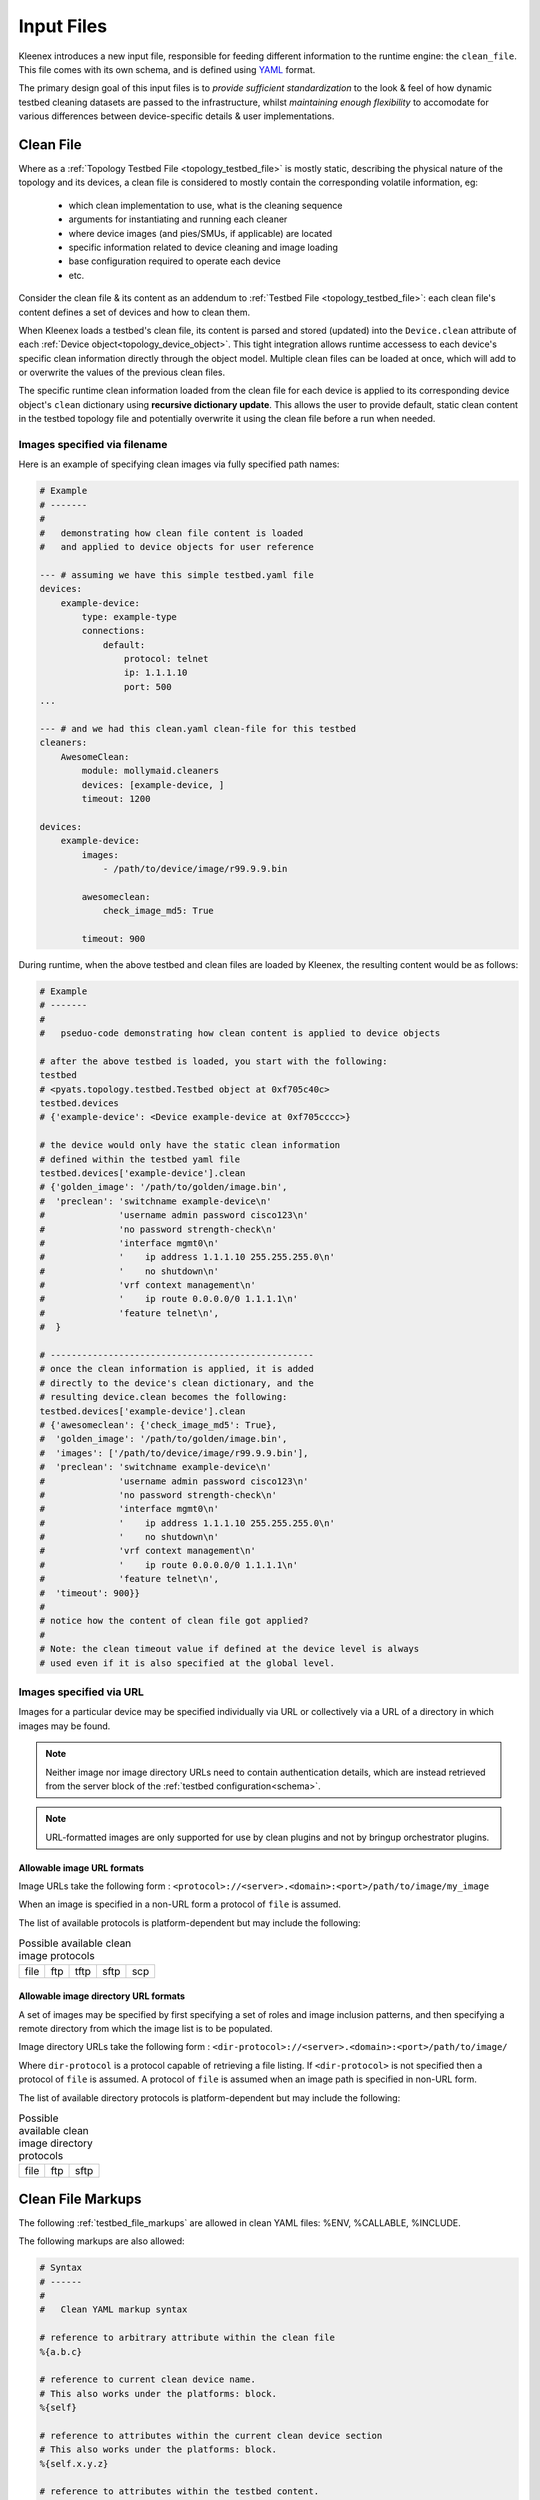Input Files
===========

Kleenex introduces a new input file, responsible for feeding different
information to the runtime engine: the ``clean_file``.
This file comes with its own schema, and is defined using YAML_ format.

The primary design goal of this input files is to *provide sufficient
standardization* to the look & feel of how dynamic testbed cleaning
datasets are passed to the infrastructure, whilst *maintaining enough
flexibility* to accomodate for various differences between device-specific
details & user implementations.

.. _YAML: http://www.yaml.org/spec/1.2/spec.html


.. _clean_file:

Clean File
----------

Where as a :ref:`Topology Testbed File <topology_testbed_file>` is mostly
static, describing the physical nature of the topology and its devices, a clean
file is considered to mostly contain the corresponding volatile information, eg:

    - which clean implementation to use, what is the cleaning sequence
    - arguments for instantiating and running each cleaner
    - where device images (and pies/SMUs, if applicable) are located
    - specific information related to device cleaning and image loading
    - base configuration required to operate each device
    - etc.

Consider the clean file & its content as an addendum to :ref:`Testbed File
<topology_testbed_file>`: each clean file's content defines a set of devices
and how to clean them.

When Kleenex loads a testbed's clean file, its content is parsed and stored
(updated) into the ``Device.clean`` attribute of each
:ref:`Device object<topology_device_object>`. This tight integration allows
runtime accessess to each device's specific clean information
directly through the object model. Multiple clean files can be loaded at once,
which will add to or overwrite the values of the previous clean files.

The specific runtime clean information loaded from the clean file for each
device is applied to its corresponding device object's ``clean`` dictionary
using **recursive dictionary update**. This allows the user to provide default,
static clean content in the testbed topology file and potentially overwrite it
using the clean file before a run when needed.


Images specified via filename
^^^^^^^^^^^^^^^^^^^^^^^^^^^^^

Here is an example of specifying clean images via fully specified path names:

.. code-block:: yaml

    # Example
    # -------
    #
    #   demonstrating how clean file content is loaded
    #   and applied to device objects for user reference

    --- # assuming we have this simple testbed.yaml file
    devices:
        example-device:
            type: example-type
            connections:
                default:
                    protocol: telnet
                    ip: 1.1.1.10
                    port: 500
    ...

    --- # and we had this clean.yaml clean-file for this testbed
    cleaners:
        AwesomeClean:
            module: mollymaid.cleaners
            devices: [example-device, ]
            timeout: 1200

    devices:
        example-device:
            images:
                - /path/to/device/image/r99.9.9.bin

            awesomeclean:
                check_image_md5: True

            timeout: 900


During runtime, when the above testbed and clean files are loaded by Kleenex,
the resulting content would be as follows:

.. code-block:: python

    # Example
    # -------
    #
    #   pseduo-code demonstrating how clean content is applied to device objects

    # after the above testbed is loaded, you start with the following:
    testbed
    # <pyats.topology.testbed.Testbed object at 0xf705c40c>
    testbed.devices
    # {'example-device': <Device example-device at 0xf705cccc>}

    # the device would only have the static clean information
    # defined within the testbed yaml file
    testbed.devices['example-device'].clean
    # {'golden_image': '/path/to/golden/image.bin',
    #  'preclean': 'switchname example-device\n'
    #              'username admin password cisco123\n'
    #              'no password strength-check\n'
    #              'interface mgmt0\n'
    #              '    ip address 1.1.1.10 255.255.255.0\n'
    #              '    no shutdown\n'
    #              'vrf context management\n'
    #              '    ip route 0.0.0.0/0 1.1.1.1\n'
    #              'feature telnet\n',
    #  }

    # --------------------------------------------------
    # once the clean information is applied, it is added
    # directly to the device's clean dictionary, and the
    # resulting device.clean becomes the following:
    testbed.devices['example-device'].clean
    # {'awesomeclean': {'check_image_md5': True},
    #  'golden_image': '/path/to/golden/image.bin',
    #  'images': ['/path/to/device/image/r99.9.9.bin'],
    #  'preclean': 'switchname example-device\n'
    #              'username admin password cisco123\n'
    #              'no password strength-check\n'
    #              'interface mgmt0\n'
    #              '    ip address 1.1.1.10 255.255.255.0\n'
    #              '    no shutdown\n'
    #              'vrf context management\n'
    #              '    ip route 0.0.0.0/0 1.1.1.1\n'
    #              'feature telnet\n',
    #  'timeout': 900}}
    #
    # notice how the content of clean file got applied?
    #
    # Note: the clean timeout value if defined at the device level is always
    # used even if it is also specified at the global level.


Images specified via URL
^^^^^^^^^^^^^^^^^^^^^^^^

Images for a particular device may be specified individually via URL
or collectively via a URL of a directory in which images may be found.

.. note ::

    Neither image nor image directory URLs need to contain
    authentication details, which are instead retrieved from the server block
    of the :ref:`testbed configuration<schema>`.

.. note ::

    URL-formatted images are only supported for use by clean plugins
    and not by bringup orchestrator plugins.


.. _clean_image_url_formats:

Allowable image URL formats
"""""""""""""""""""""""""""
Image URLs take the following form :
``<protocol>://<server>.<domain>:<port>/path/to/image/my_image``

When an image is specified in a non-URL form a protocol of ``file`` is assumed.


The list of available protocols is platform-dependent
but may include the following:


.. csv-table:: Possible available clean image protocols

    file, ftp, tftp, sftp, scp

.. _clean_image_dir_url_formats:

Allowable image directory URL formats
"""""""""""""""""""""""""""""""""""""

A set of images may be specified by first specifying a set of
roles and image inclusion patterns, and then specifying a
remote directory from which the image list is to be populated.

Image directory URLs take the following form :
``<dir-protocol>://<server>.<domain>:<port>/path/to/image/``

Where ``dir-protocol`` is a protocol capable of retrieving a file listing.
If ``<dir-protocol>`` is not specified then a protocol of ``file`` is assumed.
A protocol of ``file`` is assumed when an image path is specified in
non-URL form.

The list of available directory protocols is platform-dependent
but may include the following:

.. csv-table:: Possible available clean image directory protocols

    file, ftp, sftp


Clean File Markups
------------------

The following :ref:`testbed_file_markups` are allowed in clean YAML files:
%ENV, %CALLABLE, %INCLUDE.

The following markups are also allowed:

.. code-block:: text

    # Syntax
    # ------
    #
    #   Clean YAML markup syntax

    # reference to arbitrary attribute within the clean file
    %{a.b.c}

    # reference to current clean device name.
    # This also works under the platforms: block.
    %{self}

    # reference to attributes within the current clean device section
    # This also works under the platforms: block.
    %{self.x.y.z}

    # reference to attributes within the testbed content.
    %{testbed.x.y.z}

    # reference to attributes within the testbed device section corresponding
    # to the current clean device name.
    # This also works under the platforms: block.
    %{testbed.self.x.y.z}

Clean File Loading
------------------

.. code-block:: yaml

    # Example
    # -------
    #
    #   demonstrating how clean file content is loaded
    #   and applied to device objects for user reference

    --- # assuming we have this simple testbed.yaml file
    testbed:
        servers:
            golden_img_svr.domain.com:
                # Auth details for svr to allow below url to work.
                credentials:
                    default:
                        username: jdoe
                        password: my_pw

            img_svr.domain.com:
                # Auth details for svr to allow below urls to work.
                credentials:
                    default:
                        username: jdoe
                        password: my_pw

    devices:
        example-device:
            type: example-type
            connections:
                default:
                    protocol: telnet
                    ip: 1.1.1.10
                    port: 500

        another-example-device:
            type: example-type
            connections:
                default:
                    protocol: telnet
                    ip: 1.1.1.10
                    port: 501
    ...

    --- # and we had this clean.yaml clean-file for this testbed
    cleaners:
        AwesomeClean:
            module: mollymaid.cleaners
            devices: [example-device, ]
            timeout: 1200

    devices:
        example-device:
            images:
                rp:
                    file: /path/to/device/image/r99.9.9.bin
                    include: r\d+\.\d\.\d\.bin
                    exclude: file_pat_to_exclude
                    cardinality: 1

                pie:
                    file: ftp://img_svr.domain.com/path/to/mypies/k9sec.bin
                    include: k9sec
                    cardinality: ANY


        another-example-device:
            images:
                role_defaults:
                    base_dir:  sftp://img_svr.domain.com/path/to/device/images/
                               # Is dir due to trailing slash.
                               # It is ignored if there is not at least one
                               # <role_name>/include pattern specified.
                    cardinality: 1
                rp:
                    include: r\d+\.\d\.\d\.bin
                    exclude: file_pat_to_exclude

            # Static clean information may also be specified in the clean file
            # instead of only the testbed file.  Note how the markup refers
            # to content in the testbed file's block for this device.
            apply_configuration:
                configuration: |
                    switchname another-example-device
                    username admin password cisco123
                    no password strength-check
                    interface mgmt0
                        ip address %{testbed.self.clean.mgt_itf.ipv4.address} %{testbed.self.clean.mgt_itf.ipv4.net.mask}
                        no shutdown
                    vrf context management
                        ip route 0.0.0.0/0 1.1.1.1
                    feature telnet

            awesomeclean:
                check_image_md5: True

            timeout: 900


.. _clean_schema:

Clean Schema
------------

The following describes the top-level skeleton clean file schema. When Kleenex
is provided a clean file, its content is always checked against the schema below
for consistency.

The clean schema is intended to provided only *sufficient* consistency across
the board, whilst maintaining enough *flexibility* in order to accomodate
various different user implementations.

``clean_devices``
    optional key containing a list of devices to clean sequentially. If not
    specified here or via the ``clean_devices`` CLI parameter, defaults to
    cleaning all devices specified in the clean file that are also present
    in the testbed file.

``extends:``
    section allowing the ability for one clean file to include/extend other
    clean files (extension and/or inheritance relationship). When one clean file
    extends another, the other file forms the basis, and contents of the
    current file is then applied on top using *recursive dictionary update*.

``cleaners:``
    section defining :ref:`Cleaner classes <kleenex_cleaners>`. Declare all
    clean classes to be used for cleaning this testbed's devices, including the
    mapping of which cleaner is to be used for which device and/or group of
    devices.  If not specified then it is autopopulated by assigning to a
    default cleaner class all devices defined in the clean file (including all
    devices specified by group or platform) which are also defined in the
    testbed file.

``devices:``
    section defining device specific clean information, sub-keyed by device
    name. All key/value pairs for each device are updated into
    the corresponding device object during runtime for ease of access.

``platforms:``
    section defining platform specific clean information, sub-keyed by platform
    name. All key/value pairs for each platform are updated into
    the corresponding device object(s) with matching platform  during runtime
    for ease of access.

``groups:``
    section allowing users to group common information for multiple devices
    (eg, a platform family) together, reducing copy/pasting. During runtime,
    group information is expanded to *per device* definition and then added to
    each device's object, similarly to how the above device section works.

    .. tip::

        if the same device belongs to a group and has its device specific
        section, the group information forms the basis, and the device specific
        info is applied on top.

.. code-block:: yaml

    # Clean File Schema
    # -----------------
    #
    #   production clean file schema with commentary from the devs

    extends:    # Clean file(s) to extend/build on.
                # Use this field to extend an existing yaml clean file,
                # allowing you to create an inheritance hierarchy.
                # Supports full path/names or name of file in the same dir.
                # The content of the last file on the list forms the base and
                # is updated with the preceding file, and so on,
                # until the existing file content is updated last.
                # (optional)


    # clean_devices
    # -------------
    #
    # This optional key specifies the devices to be cleaned.
    # Devices may be specified by their actual name or their alias.
    #
    # This key may be used to clean devices sequentially.
    #
    # In the following example, device_a, device_b and device_c are
    # cleaned in parallel, and only once complete are device_d and device_e
    # cleaned in parallel.
    #
    # It may be overridden by specifying the CLI parameter clean_devices.
    #
    # clean_devices: [[device_a, device_b, device_c], [device_d, device_e]]


    # cleaners block
    # --------------
    #
    #   information regarding how kleenex cleaners are to be configured
    #   kleenex support per device/group cleaner mapping
    cleaners:

        <cleaner class>:    # Clean class implementation to instantiate
                            # This needs to be the actual class definition name
                            # to be used for cleaning one or more device.
                            # eg: TclCleaner
                            # (mandatory)

            module:         # Module where the cleaner class can be
                            # imported from. Eg, tclclean
                            # (mandatory)

            devices:        # List of cleanable devices using this cleaner class
                            # devices here need to be defined either in groups
                            # or as specific devices below.  Any devices
                            # without a corresponding testbed topology
                            # entry are ignored with a warning.
                            # Either device name or device alias may be
                            # specified.
                            # (optional)

            platforms:      # list of platforms
                            # Specify the list of platforms that belong to this
                            # group. The cleanable devices are derived from
                            # testbed topology devices with matching platform.
                            # (optional)

            groups:         # List of groups of cleanable devices using this
                            # cleaner class. any groups used here need to be
                            # defined in the groups: block down below
                            # (optional)

            timeout:        # Clean timeout in seconds.
                            # At runtime this clean timeout is used
                            # if not specified at the device level.
                            # If timeout is specified at neither level,
                            # the clean worker runs without timing out.
                            # (optional)

            # any key/value pair to be used to configure this cleaner
            # these are passed as kwargs to the class's __init__()
            <key>: <value>


    # platforms block
    # ---------------
    #
    #   clean information specific to a particular platform.
    platforms:              # A block of clean information specific to a
                            # particular platform.
                            # This block applies to every device in your
                            # testbed topology file with matching platform
                            # value.

        <platform name>:    # Platform name
                            #
                            # (mandatory)
            # platform content has an identical schema to the devices block.


    # devices block
    # -------------
    #
    #   clean information specific to each device.
    devices:

        <device name>:      # Device name (hostname)
                            # This defines the block of clean information
                            # specific to this device. This must correspond to
                            # the same device in your testbed topology file.
                            # (mandatory)


            images:         # Image(s) to be loaded for this device
                            # (2 for NXOS N7K, 1 for for most other platforms)
                            #
                            # A single image may be specified directly
                            # without using a list.
                            #
                            # Images may also be sub-keyed by role:
                            # images/<image_role>/[list of images] or
                            # images/<image_role>/single_image
                            #
                            # For example:
                            #   images:
                            #     kick: /path/to/kick.img
                            #     system: /path/to/system.img
                            #     smu: [/path/to/smu1.img, /path/to/smu2.img]
                            #
                            # Images are assumed to be filesystem-based unless
                            # they are specified as URLs of the following form:
                            # <protocol>://<server>.<domain>:<port>/path/to/image/my_image
                            # where available <protocol> values are platform
                            # dependent but could be one of the following :
                            # ftp, tftp, sftp, scp
                            #
                            # Authentication details are discovered from the
                            # servers block of the testbed topology via one
                            # of the following forms:
                            #
                            # servers:
                            #   <server>:
                            #     credentials:
                            #       ftp:
                            #         username: my_user
                            #         password: my_pw
                            #
                            # or
                            #
                            # servers:
                            #   alternate_server_name:
                            #     server: server.com
                            #     credentials:
                            #       ftp:
                            #         username: my_user
                            #         password: my_pw
                            #
                            # or
                            #
                            # servers:
                            #   alternate_server_name:
                            #     address: <server's IP address>
                            #     credentials:
                            #       ftp:
                            #         username: my_user
                            #         password: my_pw
                            #
                            # For example:
                            #  images:
                            #    kick:
                            #      file: [ftp://server.com/path/to/my/image]
                            #
                            #
                            # Images may also be specified by directory when
                            # additional validation/searching parameters
                            # are provided.
                            #
                            # For example:
                            #  images:
                            #    role_defaults:
                            #      base_dir : ftp://server.com/path/to/images
                            #      cardinality: 1
                            #    kick:
                            #      include: '.*kick.*\.bin'
                            #
                            # (optional)


                role_defaults: # Default role-based properties that apply
                               # to all defined roles unless specifically
                               # overridden at the role level.
                               #
                               # Keys shown as mandatory in this section
                               # must be specified at the role level for
                               # each defined role if not specified here.
                               # (Optional)


                        base_dir : # A directory in which the image(s)
                                   # may be found.  May be filesystem-based or
                                   # a URL of the following form:
                                   # <dir-protocol>://<server>.<domain>:<port>/path/to/image/
                                   # where available <dir-protocol> values are
                                   # platform dependent but could be one of the
                                   # following : ftp, sftp
                                   #
                                   # May only be specified when one or more
                                   # roles with include patterns are defined.
                                   # images/<role_name>/file content is then
                                   # populated from the specified directory.
                                   #
                                   # This key does not appear in the final
                                   # loaded content.
                                   #
                                   # May not be specified together with
                                   # file.
                                   # (mandatory if file not specified)


                        file: # An explicit image filename or URL (or list of
                              # filenames/URLs).
                              #
                              # Any image filename specified via URL is
                              # expected to exist, otherwise an
                              # exception is thrown.
                              #
                              # May not be specified together with base_dir.
                              #
                              # (mandatory if base_dir not specified)


                        include: # A regular expression that images
                                 # must match.
                                 #
                                 # This key does not appear in the final
                                 # loaded content.
                                 #
                                 # (mandatory only when images are specified
                                 # via base_dir).


                        exclude: # A regular expression that images
                                 # must not match.
                                 #
                                 # This key does not appear in the final
                                 # loaded content.
                                 #
                                 # (optional)


                        cardinality: # The exact number of images
                                     # that may be specified.
                                     #
                                     # It may also be specified as
                                     # ANY (case insensitive), which
                                     # means that zero or more images are
                                     # allowed.
                                     #
                                     # This key does not appear in the final
                                     # loaded content.
                                     #
                                     # (mandatory when base_dir is specified)


                <role_name>: # A role (such as system, kickstart or smu)
                             # that is recognized by this device's cleaner
                             # class.
                             #
                             # May be specified as a single filename or URL or
                             # a list of filenames/URLs.
                             #
                             # Any filename specified via URL is
                             # expected to exist, otherwise an
                             # exception is thrown.
                             #
                             # May also contain any key documented under
                             # role_defaults, the value here overrides
                             # the value in role_defaults (if specified).
                             #
                             # If specified as blank, role_defaults must
                             # not be blank, and all mandatory keys must
                             # be specified in role_defaults, otherwise
                             # an exception is thrown.


            timeout:        # Clean timeout in seconds.
                            # At runtime this clean timeout is used even
                            # if specified at the global level.
                            # If timeout is specified at neither level,
                            # the clean worker runs without timing out.
                            # (optional)

            # any key/value pair to be stored to this device object's
            # Device.clean attribute. (nested dictionary update)
            <key>: <value>


    # groups block
    # ------------
    #
    #   clean information common to a group of devices
    groups:

        <group name>:       # group name (arbitrary string)
                            # define a group of devices that share the same
                            # clean definitions.
                            # (mandatory)


            devices:        # list of devices
                            # Specify the list of devices that belong to this
                            # group (either device name or device alias may
                            # be specified).
                            # If specified, then platforms: cannot be specified.
                            # (mandatory if platforms not specified)


            platforms:      # list of platforms
                            # Specify the list of platforms that belong to this
                            # group. The devices in this group are derived from
                            # testbed topology devices with matching platform.
                            # If specified, then devices: cannot be specified.
                            # (mandatory if devices not specified)


            images:         # Image(s) to be loaded for this group's
                            # devices (2 for NXOS N7K,
                            # 1 for for most other platforms)
                            # A single image may be specified directly
                            # without using a list.
                            #
                            # Images may also be sub-keyed by role:
                            # images/<image_role>/[list of images] or
                            # images/<image_role>/single_image
                            #
                            # For example:
                            #   images:
                            #     kick: /path/to/kick.img
                            #     system: /path/to/system.img
                            #     smu: [/path/to/smu1.img, /path/to/smu2.img]
                            #
                            # Images are assumed to be filesystem-based unless
                            # they are specified as URLs of the following form:
                            # <protocol>://<server>.<domain>:<port>/path/to/image/my_image
                            # where available <protocol> values are platform
                            # dependent but could be one of the following :
                            # ftp, tftp, sftp, scp
                            #
                            # For example:
                            #  images:
                            #    kick:
                            #      file: [ftp://server.com/path/to/my/image]
                            #
                            # Images may also be specified by directory when
                            # additional validation/searching parameters
                            # are provided.
                            #
                            # For example:
                            #  images:
                            #    role_defaults:
                            #      base_dir : ftp://server.com/path/to/images
                            #      cardinality: 1
                            #    kick:
                            #      include: '.*kick.*\.bin'
                            #
                            # Please refer to the schema and examples under
                            # devices/<device_name>/images
                            # as they also apply at the group level.
                            #
                            # (optional)


            timeout:        # clean timeout in seconds.
                            # if not timeout is specified, clean worker will
                            # run without timing out.
                            # (optional)

            # any key/value pair to be stored to this group's device object's
            # Device.clean attribute. (nested dictionary update)
            <key>: <value>
